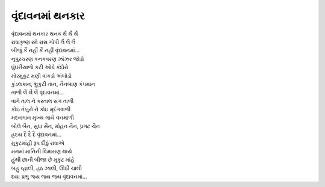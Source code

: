 વૃંદાવનમાં થનકાર
------------------

| વૃંદાવનમાં થનકાર થનક થૈ થૈ થૈ
| રાધાકૃષ્ણ રમે રાસ ગોપી લૈ લૈ લૈ
| બીજું કૈં નહીં કૈં નહીં વૃંદાવનમાં…

| નૂપુરચરણ કનકવરણ ઝાંઝર જોડો
| ઘુંઘરીયાળો કટી ઓપે કંદોરો
| મોરમુકુટ મણી વાંકડો અંબોડો
| કુંડલકાન, ભ્રુકુટી તાન, નૈનબાણ કંપમાન
| તાળી લૈ લૈ લૈ વૃંદાવનમાં…

| વાગે તાલ ને કરતાલ સંગ તાળી
| કોઇ તંબુરો ને કોઇ મૃદંગવાળી
| મદનગાન મુખ્ય ગાયે વનમાળી
| બોલે બૈન, સુધા સૈન, મોહન નૈન, પ્રગટ ચૈન
| હ્રદય દૈ દૈ દૈ વૃંદાવનમાં…

| મુકુટમાંહી રૂપ દીઠું રાધાએ
| મનમાં માનિની વિમાસણ થાયે
| હુંથી છાની બીજા છે મુકુટ માંહે
| બહુ વ્હાલી, હઠ ઝાલી, ઊઠી ચાલી
| દયા પ્રભુ જય જય જય વૃંદાવનમાં…
